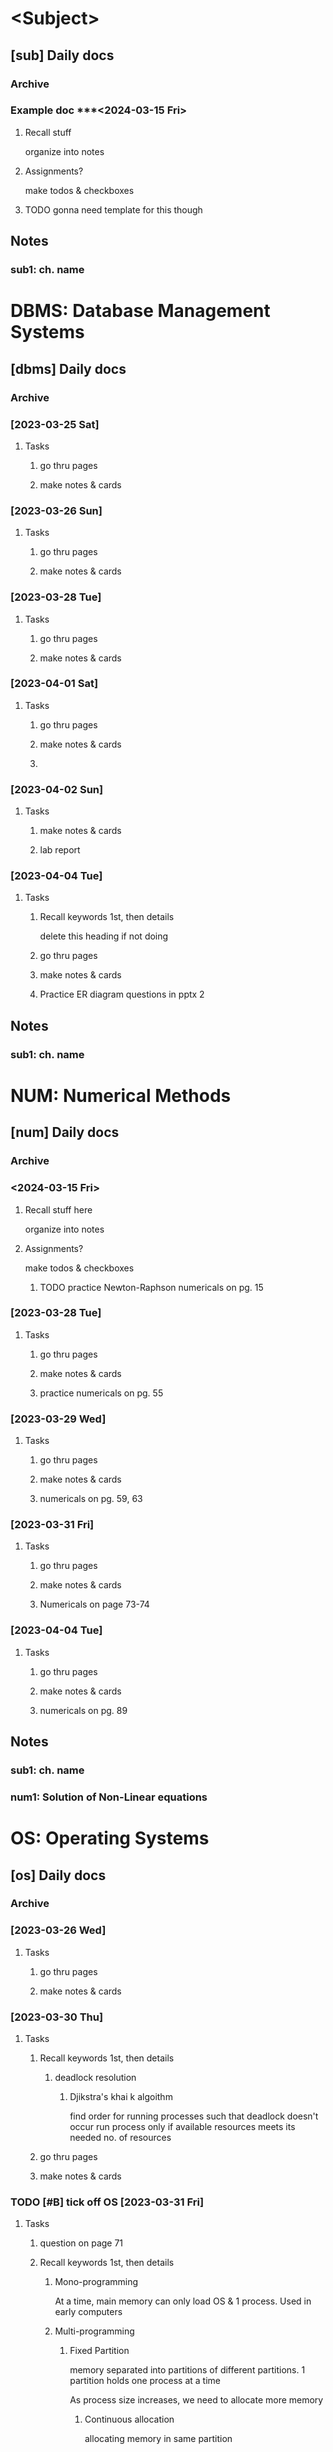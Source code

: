 # use this for every sem? prob no need for sem, subject template?
* <Subject>
:PROPERTIES:
:links: [[www.example.com]]
:END:
** [sub] Daily docs
*** Archive
*** Example doc ***<2024-03-15 Fri> 
:PROPERTIES:
:copy-no: 1
:pages:
:topics:
:END:
**** Recall stuff
organize into notes 
**** Assignments?
make todos & checkboxes
**** TODO gonna need template for this though 
SCHEDULED: <2023-03-17 Fri>
** Notes 
*** sub1: ch. name

* DBMS: Database Management Systems
:PROPERTIES:
:links: [[https://classroom.google.com/c/NjAyMzI4NTU1Nzk5][google classroom]]
:END:
** [dbms] Daily docs
*** Archive
*** [2023-03-25 Sat]
:PROPERTIES:
:Copy_num: 1
:Page_range: 47 
:Chapter_topic:
:END:
**** Tasks
# add assignments here as * TODO headings
***** go thru pages 
***** make notes & cards
*** [2023-03-26 Sun]
:PROPERTIES:
:Copy_num: 1
:Page_range: 51-53 
:Chapter_topic: 1,2
:END:
**** Tasks
# add assignments here as * TODO headings
***** go thru pages 
***** make notes & cards
*** [2023-03-28 Tue]
:PROPERTIES:
:Copy_num: 1
:Page_range: 53-54 
:Chapter_topic: 2
:END:
**** Tasks
# add assignments here as * TODO headings
***** go thru pages 
***** make notes & cards
*** [2023-04-01 Sat]
:PROPERTIES:
:Copy_num: 1
:Page_range: 79-80 
:Chapter_topic: E-R diagram
:END:
**** Tasks
# add assignments here as * TODO headings
***** go thru pages 
***** make notes & cards
***** 
*** [2023-04-02 Sun]
:PROPERTIES:
:Copy_num: skipped class so no notes
:Chapter_topic: lab 3?
:END:
**** Tasks
# add assignments here as * TODO headings
***** make notes & cards
***** lab report

*** [2023-04-04 Tue]
:PROPERTIES:
:Copy_num: 1
:Page_range: 85-87 
:Chapter_topic: 2: ER diagrams, 3: relational model
:END:
**** Tasks
# add assignments here as * TODO headings
***** Recall keywords 1st, then details
delete this heading if not doing
***** go thru pages 
***** make notes & cards
***** Practice ER diagram questions in pptx 2

** Notes 
*** sub1: ch. name
* NUM:  Numerical Methods
:PROPERTIES:
:links: [[www.example.com]]
:END:
** [num] Daily docs
*** Archive

*** <2024-03-15 Fri> 
:PROPERTIES:
:copy-no: 1
:pages: 12-15
:topics: Newton-Raphson method
:END:
**** Recall stuff here
organize into notes 
**** Assignments?
make todos & checkboxes
***** TODO practice Newton-Raphson numericals on pg. 15

*** [2023-03-28 Tue]
:PROPERTIES:
:Copy_num: 1
:Page_range: 54-58 
:Chapter_topic: 2; Interpolation w/ unequal intervals
:END:
**** Tasks
# add assignments here as * TODO headings
***** go thru pages 
***** make notes & cards
***** practice numericals on pg. 55

*** [2023-03-29 Wed]
:PROPERTIES:
:Copy_num: 1
:Page_range: 59-64 
:Chapter_topic: 2; interpolation w/ unequal
:END:
**** Tasks
# add assignments here as * TODO headings
***** go thru pages 
***** make notes & cards
***** numericals on pg. 59, 63

*** [2023-03-31 Fri]
:PROPERTIES:
:Copy_num: 1
:Page_range: 72-76 
:Chapter_topic: 2?
:END:
**** Tasks
# add assignments here as * TODO headings
***** go thru pages 
***** make notes & cards
***** Numericals on page 73-74

*** [2023-04-04 Tue]
:PROPERTIES:
:Copy_num: 1
:Page_range: 87-93 
:Chapter_topic: 
:END:
**** Tasks
# add assignments here as * TODO headings
***** go thru pages 
***** make notes & cards
***** numericals on pg. 89

** Notes 
*** sub1: ch. name
*** num1: Solution of Non-Linear equations
* OS:   Operating Systems
:PROPERTIES:
:links: [[www.example.com]]
:END:
** [os] Daily docs
*** Archive
*** [2023-03-26 Wed]
:PROPERTIES:
:Copy_num: 1
:Page_range: 48-51 
:Chapter_topic: 2,3
:END:
**** Tasks
# add assignments here as * TODO headings
***** go thru pages 
***** make notes & cards
*** [2023-03-30 Thu]
:PROPERTIES:
:Copy_num: 1
:Page_range: 64-66 
:Chapter_topic: 4
:END:
**** Tasks
# add assignments here as * TODO headings
***** Recall keywords 1st, then details
****** deadlock resolution
******* Djikstra's khai k algoithm
find order for running processes such that deadlock doesn't occur
run process only if available resources meets its needed no. of resources

***** go thru pages 
***** make notes & cards
*** TODO [#B] tick off OS [2023-03-31 Fri]
SCHEDULED: <2023-04-05 Wed>
:PROPERTIES:
:Copy_num: 1
:Page_range: 70-71 
:Chapter_topic: 5: memory management
:END:
**** Tasks
# add assignments here as * TODO headings
***** question on page 71
***** Recall keywords 1st, then details
****** Mono-programming
At a time, main memory can only load OS & 1 process.
Used in early computers
****** Multi-programming
******* Fixed Partition
memory separated into partitions of different partitions.
1 partition holds one process at a time

As process size increases, we need to allocate more memory
******** Continuous allocation
allocating memory in same partition
******** Non-continuous allocation
allocating additional memory from free partition.
link/pointer is used to show in which partition process continues?
******** implemented using
********* Absolute translation
maintain queues for each partition. processes can only run in assigned partition
********* Relocatable translation
use one queue for entire memory.
process runs on whichever partition is free 
******** Drawback
unused memory in partitions (fragment?) if partition size > process size
there may be enough memory to run another process but it may be split up as fragments in different partitions
********* Solution: Memory compaction/ Defragmentation?
- partitions are resized & moved in memory such that there are no fragments
- creates one large empty area for additional processes to run

******* Variable Partition

***** go thru pages 
***** make notes & cards from above recall
*** [2023-04-02 Sun]
:PROPERTIES:
:Copy_num: 1
:Page_range: 81-83 
:Chapter_topic: memory management 
:END:
**** Tasks
# add assignments here as * TODO headings
***** go thru pages 
***** make notes & cards

** Notes 
*** sub1: ch. name
* SCR:  Scripting Languages
:PROPERTIES:
:links: [[https://classroom.google.com/c/NTE3MjE4Mjk1NDAw][Google Classroom]]
        [[https://replit.com/team/bca-fourth-semester1][Replit team]]
:END:
** [scr] Daily docs
*** Archive
*** [2023-03-26 Sun]
:PROPERTIES:
:Copy_num: 
:Page_range: 
:Chapter_topic: 1, 2nd half of 'JS Fundamentals', half of 'Basic problems'
:END:
**** Tasks
# add assignments here as * TODO headings
***** go thru repls 
***** make notes & cards
***
*** [2023-03-30 Thu]
:PROPERTIES:
:Copy_num: 1
:Page_range: 66-68 
:Chapter_topic: 3
:END:
**** Tasks
# add assignments here as * TODO headings
***** go thru pages 
***** make notes & cards
***** DONE [#A] s.eng questions on page 68
SCHEDULED: <2023-03-31 Fri> DEADLINE: <2023-04-01 Sat>
*** [2023-04-01 Sat]
:PROPERTIES:
:Copy_num: 1
:Page_range:  
:Chapter_topic: 'basic problems' & 'built-in methods' repls
:END:
**** Tasks
# add assignments here as * TODO headings
***** Recall keywords 1st, then details
****** Built-in methods
different built-in objects have built-in methods
******* Arrays
******** toString()
******** join()
like toString() but we can specify string with which to separate elements in combined string
default is ","
******* Strings
******* Math

***** go thru pages 
***** make notes & cards
***** TODO [#B] [[https://replit.com/@bca-fourth-semester1/Assignment-JS-Problems-dinesh-58#index.js][js problems]]
SCHEDULED: <2023-04-04 Tue> DEADLINE: <2023-04-08 Sat>
:LOGBOOK:
CLOCK: [2023-04-01 Sat 18:57]--[2023-04-01 Sat 20:06] =>  1:09
:END:
*** [2023-04-02 Sun]
:PROPERTIES:
:Copy_num: 1
:Page_range: 83-84, class-04-02 folder 
:Chapter_topic: dom manipulation
:END:
**** Tasks
# add assignments here as * TODO headings
***** go thru pages 
***** make notes & cards

** Notes 
*** sub1: ch. name
* SENG: Software Engineering
:PROPERTIES:
:links: [[www.example.com]]
:END:
** [seng] Daily docs
*** Archive
*** [2023-03-25 Sat]
:PROPERTIES: 
:Copy_num: 1
:Page_range: 47 
:Chapter_topic: 2, 3; 
:END:
**** Tasks
# add assignments here as * TODO headings
***** go thru pages 
***** make notes & cards
*** [2023-03-29 Wed]
:PROPERTIES:
:Copy_num: 1
:Page_range: 58 
:Chapter_topic: 3
:END:
**** Tasks
# add assignments here as * TODO headings
***** go thru pages 
***** make notes & cards
*** [2023-04-01 Sat]
:PROPERTIES:
:Copy_num: 1
:Page_range: 79 
:Chapter_topic: 3
:END:
**** Tasks
# add assignments here as * TODO headings
***** go thru pages 
***** make notes & cards

** Notes 
*** sub1: ch. name
* Project I
:PROPERTIES:
:links: [[www.example.com]]
:END:
** [sub] Daily docs
*** Archive
*** [2023-03-30 Thu]
:PROPERTIES:
:Copy_num: 1
:Page_range: 68-69 
:Chapter_topic: proposal format
:END:
**** Tasks
# add assignments here as * TODO headings
***** go thru pages 
***** TODO [#A] project proposal 
SCHEDULED: <2023-04-04 Tue> DEADLINE: <2023-04-23 Sun -2d>
- [ ] look at 3 samples
- [ ] instead of making todos for everything, just start working

** Notes 
*** sub1: ch. name
